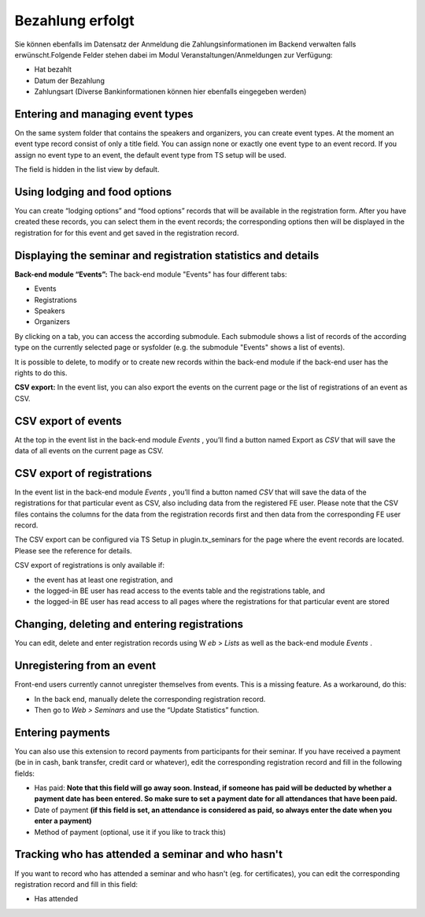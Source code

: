 .. ==================================================
.. FOR YOUR INFORMATION
.. --------------------------------------------------
.. -*- coding: utf-8 -*- with BOM.

.. ==================================================
.. DEFINE SOME TEXTROLES
.. --------------------------------------------------
.. role::   underline
.. role::   typoscript(code)
.. role::   ts(typoscript)
   :class:  typoscript
.. role::   php(code)


Bezahlung erfolgt
^^^^^^^^^^^^^^^^^

Sie können ebenfalls im Datensatz der Anmeldung die
Zahlungsinformationen im Backend verwalten falls erwünscht.Folgende
Felder stehen dabei im Modul Veranstaltungen/Anmeldungen zur
Verfügung:

- Hat bezahlt

- Datum der Bezahlung

- Zahlungsart (Diverse Bankinformationen können hier ebenfalls
  eingegeben werden)


Entering and managing event types
"""""""""""""""""""""""""""""""""

On the same system folder that contains the speakers and organizers,
you can create event types. At the moment an event type record consist
of only a title field. You can assign none or exactly one event type
to an event record. If you assign no event type to an event, the
default event type from TS setup will be used.

The field is hidden in the list view by default.


Using lodging and food options
""""""""""""""""""""""""""""""

You can create “lodging options” and “food options” records that will
be available in the registration form. After you have created these
records, you can select them in the event records; the corresponding
options then will be displayed in the registration for for this event
and get saved in the registration record.


Displaying the seminar and registration statistics and details
""""""""""""""""""""""""""""""""""""""""""""""""""""""""""""""

**Back-end module “Events”:** The back-end module "Events" has four
different tabs:

- Events

- Registrations

- Speakers

- Organizers

By clicking on a tab, you can access the according submodule. Each
submodule shows a list of records of the according type on the
currently selected page or sysfolder (e.g. the submodule "Events"
shows a list of events).

It is possible to delete, to modify or to create new records within
the back-end module if the back-end user has the rights to do this.

**CSV export:** In the event list, you can also export the events on
the current page or the list of registrations of an event as CSV.


CSV export of events
""""""""""""""""""""

At the top in the event list in the back-end module  *Events* , you’ll
find a button named Export as *CSV* that will save the data of all
events on the current page as CSV.


CSV export of registrations
"""""""""""""""""""""""""""

In the event list in the back-end module  *Events* , you’ll find a
button named *CSV* that will save the data of the registrations for
that particular event as CSV, also including data from the registered
FE user. Please note that the CSV files contains the columns for the
data from the registration records first and then data from the
corresponding FE user record.

The CSV export can be configured via TS Setup in plugin.tx\_seminars
for the page where the event records are located. Please see the
reference for details.

CSV export of registrations is only available if:

- the event has at least one registration, and

- the logged-in BE user has read access to the events table and the
  registrations table, and

- the logged-in BE user has read access to all pages where the
  registrations for that particular event are stored


Changing, deleting and entering registrations
"""""""""""""""""""""""""""""""""""""""""""""

You can edit, delete and enter registration records using W *eb* >
*Lists* as well as the back-end module *Events* .


Unregistering from an event
"""""""""""""""""""""""""""

Front-end users currently cannot unregister themselves from events.
This is a missing feature. As a workaround, do this:

- In the back end, manually delete the corresponding registration
  record.

- Then go to  *Web > Seminars* and use the “Update Statistics” function.


Entering payments
"""""""""""""""""

You can also use this extension to record payments from participants
for their seminar. If you have received a payment (be in in cash, bank
transfer, credit card or whatever), edit the corresponding
registration record and fill in the following fields:

- Has paid:  **Note that this field will go away soon. Instead, if
  someone has paid will be deducted by whether a payment date has been
  entered. So make sure to set a payment date for all attendances that
  have been paid.**

- Date of payment  **(if this field is set, an attendance is considered
  as paid, so always enter the date when you enter a payment)**

- Method of payment (optional, use it if you like to track this)


Tracking who has attended a seminar and who hasn't
""""""""""""""""""""""""""""""""""""""""""""""""""

If you want to record who has attended a seminar and who hasn't (eg.
for certificates), you can edit the corresponding registration record
and fill in this field:

- Has attended